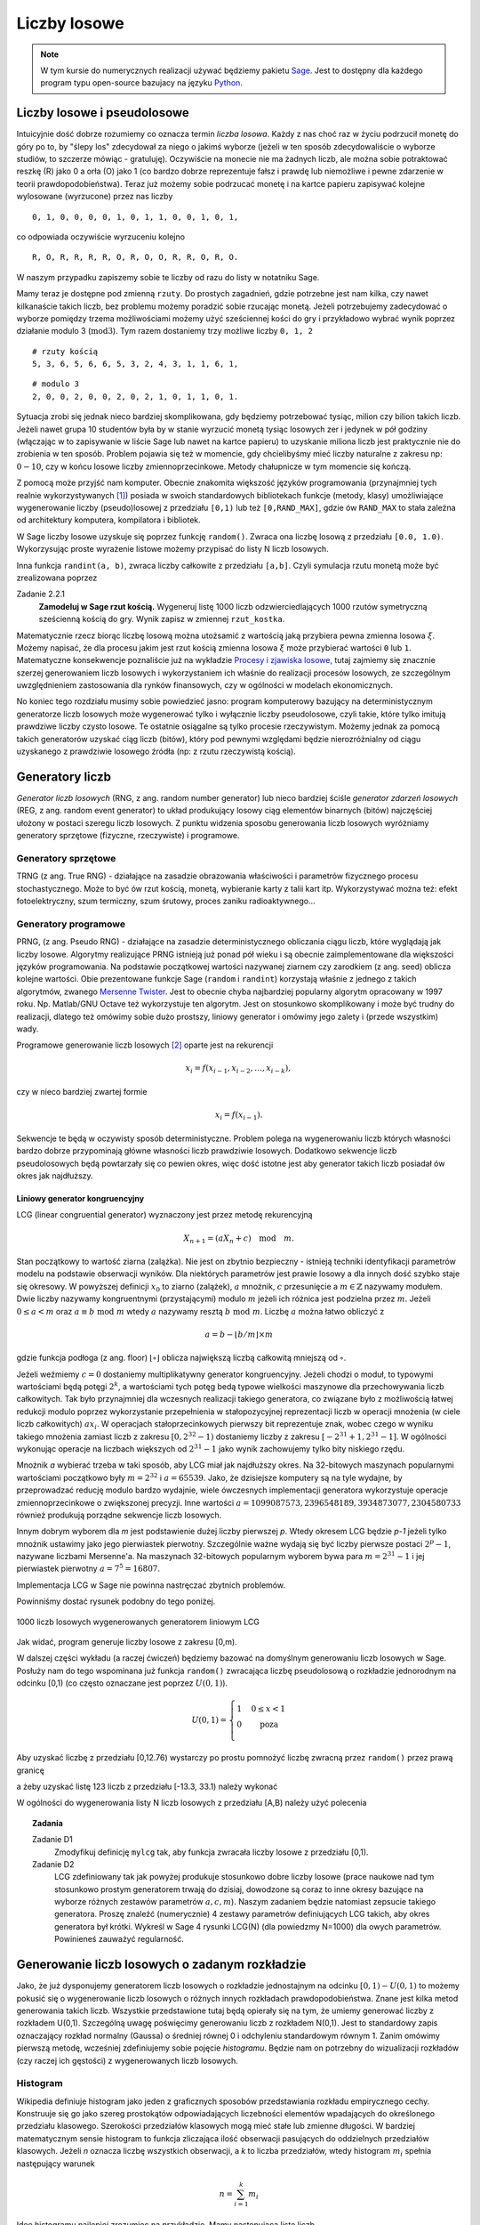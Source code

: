 .. -*- coding: utf-8 -*-

Liczby losowe
=============

.. highlight:: python
  :linenothreshold: 5

.. note::

  W tym kursie do numerycznych realizacji używać będziemy pakietu Sage_. Jest to dostępny dla 
  każdego program typu open-source bazujacy na języku Python_.

Liczby losowe i pseudolosowe
----------------------------

Intuicyjnie dość dobrze rozumiemy co oznacza termin *liczba losowa*. Każdy z nas choć 
raz w życiu podrzucił monetę do góry po to, by "ślepy los" zdecydował za niego o jakimś 
wyborze (jeżeli w ten sposób zdecydowaliście o wyborze studiów, to szczerze mówiąc - 
gratuluję). Oczywiście na monecie nie ma żadnych liczb, ale można sobie potraktować
reszkę (R) jako 0 a orła (O) jako 1 (co bardzo dobrze reprezentuje fałsz i prawdę lub niemożliwe 
i pewne zdarzenie w teorii prawdopodobieństwa). Teraz już możemy sobie podrzucać monetę 
i na kartce papieru zapisywać kolejne wylosowane (wyrzucone) przez nas liczby

::

  0, 1, 0, 0, 0, 0, 1, 0, 1, 1, 0, 0, 1, 0, 1,

co odpowiada oczywiście wyrzuceniu kolejno

::

  R, O, R, R, R, R, O, R, O, O, R, R, O, R, O.

W naszym przypadku zapiszemy sobie te liczby od razu do listy w notatniku Sage. 

.. only:: latex

  .. code-block:: python
    
    rzuty = [0, 1, 0, 0, 0, 0, 1, 0, 1, 1, 0, 0, 1, 0, 1]

.. only:: html

  .. sagecellserver::
      :is_verbatim: True
    
      rzuty = [0, 1, 0, 0, 0, 0, 1, 0, 1, 1, 0, 0, 1, 0, 1]
      print rzuty

  .. end of input

Mamy teraz je dostępne pod zmienną ``rzuty``. Do prostych zagadnień, gdzie potrzebne jest nam
kilka, czy nawet kilkanaście takich liczb, bez problemu możemy poradzić sobie rzucając monetą.
Jeżeli potrzebujemy zadecydować o wyborze pomiędzy trzema możliwościami możemy użyć sześciennej 
kości do gry i przykładowo wybrać wynik poprzez działanie modulo 3 (:math:`\text{mod} 3`). 
Tym razem dostaniemy trzy możliwe liczby ``0, 1, 2``

::

  # rzuty kością
  5, 3, 6, 5, 6, 6, 5, 3, 2, 4, 3, 1, 1, 6, 1,

::

  # modulo 3
  2, 0, 0, 2, 0, 0, 2, 0, 2, 1, 0, 1, 1, 0, 1.

Sytuacja zrobi się jednak nieco bardziej skomplikowana, gdy będziemy potrzebować tysiąc, milion czy 
bilion takich liczb. Jeżeli nawet grupa 10 studentów była by w stanie wyrzucić monetą tysiąc 
losowych zer i jedynek w pół godziny (włączając w to zapisywanie w liście Sage lub nawet na
kartce papieru) to uzyskanie miliona liczb jest praktycznie nie do zrobienia w ten sposób. 
Problem pojawia się też w momencie, gdy chcielibyśmy mieć liczby naturalne z zakresu np: :math:`0-10`, 
czy w końcu losowe liczby zmiennoprzecinkowe. Metody chałupnicze w tym momencie się kończą.

Z pomocą może przyjść nam komputer. Obecnie 
znakomita większość języków programowania (przynajmniej tych realnie wykorzystywanych [#]_) 
posiada w swoich standardowych bibliotekach funkcje
(metody, klasy) umożliwiające wygenerowanie liczby (pseudo)losowej z przedziału ``[0,1)`` lub też
``[0,RAND_MAX]``, gdzie ów ``RAND_MAX`` to stała zależna od architektury komputera, kompilatora i 
bibliotek. 

W Sage liczby losowe uzyskuje się poprzez funkcję ``random()``. Zwraca ona liczbę losową z przedziału 
``[0.0, 1.0)``. Wykorzysując proste wyrażenie listowe możemy przypisać do listy N liczb losowych.

.. only:: latex

  .. code-block:: python

    N = 1000
    lista = [random() for i in xrange(N)]

.. only:: html

  .. sagecellserver::
      :is_verbatim: True
       
      N = 10
      lista = [random() for i in xrange(N)]
      print lista

  .. end of input

Inna funkcja ``randint(a, b)``, zwraca liczby całkowite z przedziału ``[a,b]``. Czyli symulacja rzutu
monetą może być zrealizowana poprzez

.. only:: latex

  .. code-block:: python

    rzut_moneta = [randint(0,1) for i in xrange(N)]

.. only:: html

  .. sagecellserver::
      :is_verbatim: True
      
      N = 10
      rzut_moneta = [randint(0,1) for i in xrange(N)]
      print rzut_moneta

  .. end of input

Zadanie 2.2.1
  **Zamodeluj w Sage rzut kością.** Wygeneruj listę 1000 liczb odzwierciedlających 1000 rzutów symetryczną
  sześcienną kością do gry. Wynik zapisz w zmiennej ``rzut_kostka``.

Matematycznie rzecz biorąc liczbę losową można utożsamić z wartością jaką przybiera pewna zmienna losowa 
:math:`\xi`. Możemy napisać, że dla procesu jakim jest rzut kością zmienna losowa :math:`\xi` może przybierać 
wartości ``0`` lub ``1``. Matematyczne konsekwencje poznaliście już na wykładzie `Procesy i zjawiska losowe
<http://el.us.edu.pl/ekonofizyka/index.php/Procesy_i_Zjawiska_Losowe>`_, tutaj zajmiemy się znacznie szerzej
generowaniem liczb losowych i wykorzystaniem ich właśnie do realizacji procesów losowych, ze szczególnym
uwzględnieniem zastosowania dla rynków finansowych, czy w ogólności w modelach ekonomicznych.

No koniec tego rozdziału musimy sobie powiedzieć jasno: program komputerowy bazujący na deterministycznym 
generatorze liczb losowych może wygenerować tylko i wyłącznie liczby pseudolosowe, czyli takie, które tylko
imitują prawdziwe liczby czysto losowe. Te ostatnie osiągalne są tylko procesie rzeczywistym. Możemy jednak 
za pomocą takich generatorów uzyskać ciąg liczb (bitów), który pod pewnymi względami będzie nierozróżnialny 
od ciągu uzyskanego z prawdziwie losowego źródła (np: z rzutu rzeczywistą kością). 

Generatory liczb
----------------

*Generator liczb losowych* (RNG, z ang. random number generator) lub nieco bardziej ściśle *generator
zdarzeń losowych* (REG, z ang. random event generator) to układ produkujący losowy ciąg elementów 
binarnych (bitów) najczęściej ułożony w postaci szeregu liczb losowych. Z punktu widzenia sposobu
generowania liczb losowych wyróżniamy generatory sprzętowe (fizyczne, rzeczywiste) i programowe.

Generatory sprzętowe
++++++++++++++++++++

TRNG (z ang. True RNG) - działające na zasadzie obrazowania właściwości i parametrów fizycznego procesu 
stochastycznego. Może to być ów rzut kością, monetą, wybieranie karty z talii kart itp. Wykorzystywać 
można też: efekt fotoelektryczny, szum termiczny, szum śrutowy, proces zaniku radioaktywnego...

Generatory programowe
+++++++++++++++++++++

PRNG, (z ang. Pseudo RNG) - działające na zasadzie deterministycznego obliczania ciągu liczb, które 
wyglądają jak liczby losowe. Algorytmy realizujące PRNG istnieją już ponad pół wieku i są obecnie
zaimplementowane dla większości języków programowania. Na podstawie początkowej wartości nazywanej
ziarnem czy zarodkiem (z ang. seed) oblicza kolejne wartości.
Obie prezentowane funkcje Sage (``random`` i ``randint``) korzystają właśnie z jednego z takich
algorytmów, zwanego `Mersenne Twister <http://pl.wikipedia.org/wiki/Mersenne_Twister>`_. Jest to
obecnie chyba najbardziej popularny algorytm opracowany w 1997 roku. Np. Matlab/GNU Octave 
też wykorzystuje ten algorytm. Jest on stosunkowo skomplikowany i może być trudny do realizacji,
dlatego też omówimy sobie dużo prostszy, liniowy generator i omówimy jego zalety i (przede wszystkim)
wady.

Programowe generowanie liczb losowych [#]_ oparte jest na rekurencji

.. math:: 

  x_i = f(x_{i-1}, x_{i-2}, \dots, x_{i-k}), 

czy w nieco bardziej zwartej formie

.. math::
  
  x_i = f(x_{i-1}).

Sekwencje te będą w oczywisty sposób deterministyczne. Problem polega na wygenerowaniu liczb których
własności bardzo dobrze przypominają główne własności liczb prawdziwie losowych. Dodatkowo sekwencje liczb
pseudolosowych będą powtarzały się co pewien okres, więc dość istotne jest aby generator takich liczb
posiadał ów okres jak najdłuższy.

Liniowy generator kongruencyjny
~~~~~~~~~~~~~~~~~~~~~~~~~~~~~~~

LCG (linear congruential generator) wyznaczony jest przez metodę rekurencyjną

.. math::

  X_{n+1} = (a X_n + c) \quad \text{mod} \quad m.

Stan początkowy to wartość ziarna (zalążka). Nie jest on zbytnio bezpieczny - istnieją techniki identyfikacji 
parametrów modelu na podstawie obserwacji wyników. Dla niektórych parametrów jest prawie losowy a dla
innych dość szybko staje się okresowy. W powyższej definicji :math:`x_0` to ziarno (zalążek), 
:math:`a` mnożnik, :math:`c` przesunięcie a :math:`m \in \mathbb{Z}` nazywamy modułem. Dwie liczby nazywamy kongruentnymi 
(przystającymi) modulo :math:`m` jeżeli ich różnica jest podzielna przez :math:`m`. Jeżeli :math:`0 \le a < m` oraz
:math:`a \equiv b \; \text{mod} \; m` wtedy :math:`a` nazywamy resztą :math:`b \; \text{mod} \; m`. Liczbę :math:`a` można łatwo obliczyć
z

.. math::

  a = b - \lfloor b/m \rfloor \times m

gdzie funkcja podłoga (z ang. floor) :math:`\lfloor \circ \rfloor` oblicza największą liczbą całkowitą mniejszą od :math:`\circ`.

Jeżeli weźmiemy :math:`c = 0` dostaniemy multiplikatywny generator kongruencyjny. Jeżeli chodzi o moduł, to typowymi wartościami 
będą potęgi :math:`2^k`, a wartościami tych potęg bedą typowe wielkości maszynowe dla przechowywania liczb całkowitych.
Tak było przynajmniej dla wczesnych realizacji takiego generatora, co związane było z możliwością łatwej redukcji modulo
poprzez wykorzystanie przepełnienia w stałopozycyjnej reprezentacji liczb w operacji mnożenia (w ciele liczb
całkowitych) :math:`a x_i`. W operacjach stałoprzecinkowych pierwszy bit reprezentuje znak, wobec czego w wyniku takiego mnożenia
zamiast liczb z zakresu :math:`[0, 2^{32} -1)` dostaniemy liczby z zakresu :math:`[-2^{31}+1, 2^{31}-1]`. W ogólności wykonując 
operacje na liczbach większych od :math:`2^{31}-1` jako wynik zachowujemy tylko bity niskiego rzędu.

Mnożnik `a` wybierać trzeba w taki sposób, aby LCG miał jak najdłuższy okres. Na 32-bitowych maszynach popularnymi wartościami 
początkowo były :math:`m=2^{32}` i :math:`a=65539`. Jako, że dzisiejsze komputery są na tyle wydajne, by przeprowadzać reducję
modulo bardzo wydajnie, wiele ówczesnych implementacji generatora wykorzystuje operacje zmiennoprzecinkowe o zwiększonej precyzji.
Inne wartości :math:`a=1099087573, 2396548189, 3934873077, 2304580733` również produkują porządne sekwencje liczb losowych.

Innym dobrym wyborem dla `m` jest podstawienie dużej liczby pierwszej `p`. Wtedy okresem LCG będzie `p-1` jeżeli tylko 
mnożnik ustawimy jako jego pierwiastek pierwotny. Szczególnie ważne wydają się być liczby pierwsze postaci
:math:`2^p -1`, nazywane liczbami Mersenne'a. Na maszynach 32-bitowych popularnym wyborem bywa para 
:math:`m=2^{31}-1` i jej pierwiastek pierwotny :math:`a=7^5=16807`.

Implementacja LCG w Sage nie powinna nastręczać zbytnich problemów.

.. only:: latex

  .. code-block:: python
    
    def myLCG(x, a=1664525, b=1013904223, m=2**32):
      return mod(a*x+b,m)

  Możemy teraz wygenerować N liczb używając LCG i zmagazynowac je w pythonowskiej liście. 
  
  .. code-block:: python

      def get_from_LCG(n=1, seed=123):
        ret = [seed]
        for i in xrange(n-1):
          ret.append(myLCG(ret[i]))
        return ret

      lcg_list = get_from_LCG(N)


.. only:: html

  .. sagecellserver::
      :is_verbatim: True

      sage: def myLCG(x, a=1664525, b=1013904223, m=2**32):
      ...     return mod(a*x+b,m)
      sage: #
      sage: def get_from_LCG(n=1, seed=123):
      ...     ret = [seed]
      ...     for i in xrange(n-1):
      ...       ret.append(myLCG(ret[i]))
      ...     return ret
      sage: #
      sage: N = 1000
      sage: lcg_list = get_from_LCG(N)
      sage: list_plot(lcg_list, figsize=4)

  .. end of input


Powinniśmy dostać rysunek podobny do tego poniżej.

.. figure:: images/01/sage0.png
   :alt: liczby losowe wygenerowane przy pomocy mylcg
   :align: center

   1000 liczb losowych wygenerowanych generatorem liniowym LCG

Jak widać, program generuje liczby losowe z zakresu [0,m). 


.. Rejestr przesuwający z liniowym sprzężeniem zwrotnym
.. ~~~~~~~~~~~~~~~~~~~~~~~~~~~~~~~~~~~~~~~~~~~~~~~~~~~~

.. TBA

.. Generator Wichmanna -- Hilla
.. ~~~~~~~~~~~~~~~~~~~~~~~~~~~~

.. TBA

.. Mersenne Twister
.. ~~~~~~~~~~~~~~~~

.. TBA

W dalszej części wykładu (a raczej ćwiczeń) będziemy bazować na domyślnym generowaniu liczb losowych w Sage. 
Posłuży nam do tego wspominana już funkcja ``random()`` zwracająca liczbę pseudolosową o rozkładzie jednorodnym 
na odcinku [0,1) (co często oznaczane jest poprzez :math:`U(0,1)`). 

.. math::
  
  U(0,1) = \left\{ \begin{array}{l l} 1 & \quad 0 \le x < 1\\ 0 & \quad \text{poza}\\ \end{array} \right.

Aby uzyskać liczbę z przedziału [0,12.76)
wystarczy po prostu pomnożyć liczbę zwracną przez ``random()`` przez prawą granicę 

.. only:: html

  .. sagecellserver::
      :is_verbatim: True

    random()*12.76

  .. end of input  

.. only:: latex

  .. code-block:: python

    random()*12.76


a żeby uzyskać listę 123 liczb z przedziału [-13.3, 33.1) należy wykonać


.. only:: html

  .. sagecellserver::
      :is_verbatim: True

    [random()*(33.1+13.3) - 13.3 for i in xrange(123)]

  .. end of input  


.. only:: latex

  .. code-block:: python

    [random()*(33.1+13.3) - 13.3 for i in xrange(123)]


W ogólności do wygenerowania listy N liczb losowych z przedziału [A,B) należy użyć polecenia


.. only:: latex

  .. code-block:: python

    N = 100
    A = -10
    B = 20
    [random()*(B-A) + A for i in xrange(N)]
  
.. only:: html

  .. sagecellserver::
      :is_verbatim: True

    N = 100
    A = -10
    B = 20
    [random()*(B-A) + A for i in xrange(N)]

  .. end of input  

.. topic:: Zadania

  Zadanie D1
    Zmodyfikuj definicję ``mylcg`` tak, aby funkcja zwracała liczby losowe z przedziału [0,1).

  Zadanie D2
    LCG zdefiniowany tak jak powyżej produkuje stosunkowo dobre liczby losowe (prace naukowe
    nad tym stosunkowo prostym generatorem trwają do dzisiaj, dowodzone są coraz to inne
    okresy bazujące na wyborze różnych zestawów parametrów :math:`a,c,m`). Naszym zadaniem 
    będzie natomiast zepsucie takiego generatora. Proszę znaleźć (numerycznie) 4 zestawy 
    parametrów definiujących LCG takich, aby okres generatora był krótki. Wykreśl w Sage
    4 rysunki LCG(N) (dla powiedzmy N=1000) dla owych parametrów. Powinieneś zauważyć 
    regularność.

Generowanie liczb losowych o zadanym rozkładzie
-----------------------------------------------

Jako, że już dysponujemy generatorem liczb losowych o rozkładzie jednostajnym na odcinku
:math:`[0,1) - U(0,1)` to możemy pokusić się o wygenerowanie liczb losowych o różnych innych rozkładach 
prawdopodobieństwa. Znane jest kilka metod generowania takich liczb. Wszystkie przedstawione
tutaj będą opierały się na tym, że umiemy generować liczby z rozkładem U(0,1). Szczególną uwagę
poświęcimy generowaniu liczb z rozkładem N(0,1). Jest to standardowy zapis oznaczający rozkład 
normalny (Gaussa) o średniej równej 0 i odchyleniu standardowym równym 1.
Zanim omówimy pierwszą metodę, wcześniej zdefiniujemy sobie pojęcie
*histogramu*. Będzie nam on potrzebny do wizualizacji rozkładów (czy raczej ich gęstości) z wygenerowanych 
liczb losowych.

Histogram
+++++++++

Wikipedia definiuje histogram jako jeden z graficznych sposobów przedstawiania rozkładu empirycznego cechy. 
Konstruuje się go jako szereg prostokątów odpowiadających liczebności elementów wpadających do określonego 
przedziału klasowego. Szerokości przedziałów klasowych mogą mieć stałe lub zmienne długości. W bardziej 
matematycznym sensie histogram to funkcja zliczająca ilość obserwacji pasujących do oddzielnych przedziałów
klasowych. Jeżeli `n` oznacza liczbę wszystkich obserwacji, a `k` to liczba przedziałów, wtedy histogram 
:math:`m_i` spełnia następujący warunek

.. math::

  n = \sum_{i=1}^k m_i

Ideę histogramu najlepiej zrozumiec na przykładzie. Mamy następującą listę liczb 

.. code-block:: python

  l = [1,-3,-5,-1,-3,1,5,1,3,-3,4,2,4,-1,4,5,-2,4,3,-4]

Budując histogram na początku musimy ustalić szerokość przedziału. Zacznijmy od łatwiejszej wersji: niech
szerokość będzie stała. Najlepiej podzielić ową listę na przedziały zawierające liczby całkowite. W zasadzie
wystarczy zliczać ile jest poszczególnych liczb całkowitych w liście l. Zróbmy to. Widzimy, że mamy 

== == == == == == == == == == ==
-5 -4 -3 -2 -1 0  1  2  3  4  5
== == == == == == == == == == ==
1  1  3  1  2  0  3  1  2  4  2
== == == == == == == == == == ==

W zasadzie mamy już nasz histogram. Jeżeli posumujemy ilość elementów listy (``len(l)``), oraz obliczymy `n` 
zobaczymy, że dostaniemy tą samą liczbę (=20). Pozostaje narysować ów histogram. Na odciętej musimy odłożyć
przedziały klasowe a na rzędnej liczebności danego przedziału. Przyjęło się rysować histogram używając
słupków. Sage na chwilę obecną posiada kilka metod narysowania takiego histogramu. Jeżeli nie zależy nam na
poprawnym opisaniu odciętej (np: chcemy tylko zobaczyć kształt histogramu), wystarczy napisać

.. only:: latex

  .. code-block:: python

    h = [l.count(i) for i in range(-5,6)]
    b = bar_chart(h, width=1, color="orangered")
    b.show(axes_labels=['$i$','$\#$'], title="histogram")


  Co pozwoli nam wygenerować taki rysunek:

  .. figure:: images/01/bar_chart.png
    :alt: bar_chart liczebności
    :align: center

    Prosty wykres liczebności, gdzie wykorzystaliśmy funkcję bar_chart().


.. only:: html

  .. sagecellserver::
      :is_verbatim: True

    l = [1, -3, -5, -1, -3, 1, 5, 1, 3, -3, 4, 2, 4, -1, 4, 5, -2, 4, 3, -4]
    h = [l.count(i) for i in range(-5,6)]
    bar_chart(h, width=1, color="orangered").show(axes_labels=['$i$','$\#$'], title="histogram")

  .. end of input  


Nie jest to prawdziwy histogram, bowiem odłożone na osi OY liczebności powinny odpowiadać rzeczywistym 
wartościom (przedziałom). Możemy skorzystać z pakietu ``Time Series`` dostępnego w Sage. Wystarczą
prosta komenda aby uzyskać dostęp do wielu statystycznych funkcji typowych dla analizy szeregu czasowego.

.. only:: latex

  .. code-block:: python

    v = finance.TimeSeries(l)

  I teraz aby obliczyć histogram dla 10 równych przedziałów (od minimalnej do maksymalnej wartości występującej
  w liście ``l``), wystarczy napisać

  .. code-block:: python
  
    v.histogram(bins=11)

  a aby narysować jego wykres

  .. code-block:: python

    v.plot_histogram(bins=11, normalize=0, axes_labels=['$i$','$\#$'])

  .. figure:: images/01/histogram.png
    :alt: histogram liczebności
    :align: center

    Histogram dla listy ``l`` uzyskany z wykorzystaniem pakietu ``TimeSeries``


.. only:: html

  Aby obliczyć histogram dla 10 równych przedziałów (od minimalnej do maksymalnej wartości występującej
  w liście ``l``) i narysować jego wykres, wystarczy napisać

  .. sagecellserver::
      :is_verbatim: True

      l = [1, -3, -5, -1, -3, 1, 5, 1, 3, -3, 4, 2, 4, -1, 4, 5, -2, 4, 3, -4]
      v = finance.TimeSeries(l)
      v.histogram(bins=11)
      v.plot_histogram(bins=11, normalize=0, color="orangered", axes_labels=['$i$','$\#$'], figszie=4)

  .. end of input  

Oczywiście całą procedurę można powtórzyć dla liczb zmiennoprzecinkowych (rzeczywistych, wymiernych). W tym
wypadku należałoby oczywiście policzyć ile posiadanych liczb wpada do zdefiniowanych "pudełek". Zobaczmy drugi
przykład, gdzie obliczymy i narysujemy w Sage histogram dla dziesięciu tysięcy liczb z U(0,1). Powinniśmy dostać 

.. figure:: images/01/u01.png
  :alt: Wykres rozkładu jednorodnego na odcinku [0,1)
  :align: center

  Wykres rozkładu U(0,1)

Przykład 2
  Wygenerujemy 10000 liczb losowych a następnie dla nich obliczymy i narysujemy histogram.

  .. only:: latex

    .. code-block:: python
    
      N = 10000
      u01 = [random() for i in xrange(N)]
      fu01 = lambda x: 0 if x < 0 or x > 1 else 1
      v = finance.TimeSeries([random() for i in xrange(N)])
      plot1 = plot(fu01,(-1,2), thickness=1, color="black")
      plot2 = v.plot_histogram(bins=10, color="orangered")
      (plot1 + plot2).show(axes_labels=[r'$\xi$',r'$U(0,1)$'])

  .. only:: html

    .. sagecellserver::
      :is_verbatim: True

      N = 10000
      u01 = [random() for i in xrange(N)]
      fu01 = lambda x: 0 if x < 0 or x > 1 else 1
      v = finance.TimeSeries([random() for i in xrange(N)])
      plot1 = plot(fu01,(-1,2), thickness=1, color="black")
      plot2 = v.plot_histogram(bins=10, color="orangered")
      (plot1 + plot2).show(axes_labels=[r'$\xi$',r'$U(0,1)$'])

    .. end of input  


Ostatnia linia wyrysuje nam obie funkcje na jednym wykresie. Zachęcamy czytelnika do poeksperymentowania z
powyższym kodem - można zmienić liczbę prób `N` i łatwo zobaczyć jak histogram zaczyna oddalać się od
teoretycznego rozkładu dla małych N i jak zbliża się dla dużych. Można też zobaczyć jak ilość przedziałów
(parametr ``bins``) wpływa na otrzymany histogram.

.. figure:: images/01/u01_hist.png
  :alt: Wykres rozkładu jednorodnego na odcinku [0,1)
  :align: center

  Wykres rozkładu U(0,1) + histogram miliona prób.


Metoda inwersyjna
+++++++++++++++++

Każdy rozkład prawdopodobieństwa może być jednoznacznie scharakteryzowany poprzez pewną funkcję
rzeczywistą zwaną **dystrybuantą**.

Dystrybuanta
  Niech :math:`\mathbb{P}` będzie rozkładem prawdopodobieństwa. Funkcję 
  :math:`\mathbb{F}: \mathbb{R} \to \mathbb{R}` daną wzorem

  .. math::
     
     \mathbb{F}(\xi) = \mathbb{P}((-\infty, \xi))

  nazywamy dystrybuantą rozkładu :math:`\mathbb{P}`.

W metodzie inwersyjnej żądany rozkład o dystrybuancie :math:`\mathbb{F}` uzyskuje się poprzez przekształcenie 
zmiennej losowej o rozkładzie U(0,1) za pomocą funkcji odwrotnej do :math:`\mathbb{F}`. 

Twierdzenie
  Załóżmy, że dystrybuanta :math:`\mathbb{F}` jest ściśle rosnąca. Jeśli zmienna losowa `u` ma
  rozkład `U(0,1)` to :math:`\mathbb{F}^{-1}(u)` ma dystrybuantę :math:`\mathbb{F}`. 

Dowód
  TBA

Algorytm wykorzystujący powyższe twierdzenie jest bardzo prosty i wygląda następująco:

#. Generujemy liczbę :math:`u \in U(0.1)`.

#. Przekształcamy `u` stosując 
   
   :math:`x = \mathbb{F}^{-1}(u)`
   
   Wynikowa liczba losowa :math:`x` posiada żądany rozkład :math:`\mathbb{P}`.

Oczywiście skuteczność tej metody zależy bezpośrednio od tego czy możemy łatwo obliczyć :math:`\mathbb{F}^{-1}`.
Jeżeli tak - jest to najprostsza znana metoda generowania liczb losowych z danym rozkładem. Do rozkładów,
do których można zastosować tą metodę należą wszystkie rozkłady, których dystrybuanta znana jest jawnie *oraz*
można ją łatwo odwrócić. O takich rozkładach powiemy sobie niżej. 

Rozkład wykładniczy
~~~~~~~~~~~~~~~~~~~

Przejdźmy wreszcie do generowania liczb losowych z rozkładem innym niż `U(0,1)`. Na początek weźmy jeden
z najbardziej powszechnych, czy popularnych rozkładów prawdopodobieństwa - **rozkład wykładniczy**. Gęstość
takiego rozkładu dana jest wzorem

.. math::

  f(\xi) = \lambda e^{-\lambda \xi}

Jak łatwo policzyć, dystrybuanta `F(x)` wynosi

.. math::
  F(x) = \int_{-\infty}^x f(\xi) d\xi = -e^{-\lambda \xi}\Big|_{-\infty}^x = -e^{-\lambda x} + 1,

a jej odwrotność

.. math::

  F^{-1}(u) = -\frac{1}{\lambda} \ln (1-u).

Spróbujmy wygenerować 5000 liczb o rozkładzie wykładniczym. Następnie obliczymy sobie histogram, unormujemy
go i porównamy z teoretycznym rozkładem dla kilku wartości :math:`\lambda = 0.5, 1, 1.5`.

.. only:: latex 

  .. code-block:: python

    f(xi, a) = a * exp(-a * xi)
    F(u, a) = -log(1-u)/a
    N = 5000
    kolor = ["red", "green", "blue"]
    parlist = [1.5, 1, 0.5]
    p = []
    i = 0
    for par in parlist:
      lista = [F(random(), par) for j in xrange(N)]
      v = finance.TimeSeries(lista)
      P = v.plot_histogram(bins=100, color=kolor[i], alpha=0.5)
      P.set_aspect_ratio("automatic")
      p.append(P)
      p.append(plot(f(xi,par), 0, max(lista), 
        thickness=2, color=kolor[i], 
        legend_label=r'$\lambda = %.1f$'%par))
      i += 1
    pl = sum(p)
    pl.axes_labels([r'$\xi$',r'$\lambda e^{-\lambda \xi}$'])
    pl.show(xmin=0, xmax=5, figsize=5, fontsize=12)


  Jak widać na rysunku liczby losowe przekształcone metodą inwersji w oparciu o odwrotność dystrybuanty, dość dobrze 
  odwzorowują rozkład wykładniczy. Lepszy wynik można oczywiście uzyskać zwiększając parametry ``N`` oraz ``bins``.

  .. figure:: images/01/r_exp_hist.png
    :alt: Rozkład wykładniczy.
    :align: center

    Wykres gęstości rozkładu wykładniczego oraz histogram z 5000 prób liczb losowych dla trzech wartości parametru 
    :math:`\lambda`.

.. only:: html

  .. sagecellserver::
      :is_verbatim: True

    f(xi, a) = a * exp(-a * xi)
    F(u, a) = -log(1-u)/a
    N = 5000
    kolor = ["red", "green", "blue"]
    parlist = [1.5, 1, 0.5]
    p = []
    for par in parlist:
      lista = [F(random(), par) for i in xrange(N)]
      v = finance.TimeSeries(lista)
      P = v.plot_histogram(bins=100, color=kolor[parlist.index(par)], alpha=0.5)
      P.set_aspect_ratio("automatic")
      p.append(P)
      p.append(plot(f(xi,par), 0, max(lista), thickness=2, color=kolor[parlist.index(par)], 
      legend_label=r'$\lambda = %.1f$'%par))
    sum(p).show(xmin=0, xmax=5, figsize=5, axes_labels=[r'$\xi$',r'$\lambda e^{-\lambda \xi}$'], fontsize=12)

  .. end of input  

Alternatywnie można wykorzystać przekształcenie bazujące na spostrzeżeniu, że liczby :math:`1-u` oraz
:math:`u (u \in U(0,1)` posiadają ten sam rozkład `U(0,1)`.

Rozkład Cauchy'ego
~~~~~~~~~~~~~~~~~~

Rozkład ten dany jest wzorem

.. math::

  f(\xi) = \frac{\sigma}{\pi (\xi^2 + \sigma^2)}

Odwrotność dystrybuanty powyższego rozkładu wynosi

.. math::
  F^{-1}(u) = \sigma \tan \Big[\pi \Big(u - \frac{1}{2} \Big)\Big].

Stosując proste i bardzo naturalne przekształcenie oryginalnej zmiennej :math:`v = 1/2 - u`
dostajemy nieco prostsze wyrażenie

.. math::

  F^{-1}(v) = \sigma \tan (\pi v).

Stosując podobne metody jak w poprzednim rozdziale możemy sprawdzić, czy powyższe przekształcenie 
generuje liczby z odpowiednim rozkładem.

.. figure:: images/01/r_cauchy_hist.png
  :alt: Rozkład Cauchyego.
  :align: center

  Wykres gęstości rozkładu Cauchy'ego oraz histogram z 5000 prób liczb losowych dla trzech wartości parametru 
  :math:`\sigma = 0.5, 1, 2`.

Rozkład logistyczny
~~~~~~~~~~~~~~~~~~~

Rozkład ten dany jest wzorem

.. math::

  f(\xi) = \frac{1}{2 + e^{\xi} + e^{-\xi}}

Odwrotność dystrybuanty powyższego rozkładu wynosi

.. math::
  F^{-1}(u) = \ln\frac{u}{1-u}.

Stosując podobne metody jak w poprzednim rozdziale możemy sprawdzić, czy powyższe przekształcenie 
generuje liczby z odpowiednim rozkładem.

.. figure:: images/01/r_logist_hist.png
  :alt: Rozkład logistyczny.
  :align: center

  Wykres gęstości rozkładu logistycznego oraz histogram z 200000 prób liczb losowych.


.. topic:: Zadania

  Zadanie D3
    Wygeneruj 200000 liczb losowych z rozkładem Pareto. Narysuj ich unormowany histogram oraz funkcję gęstości. 
    Porównaj obie funkcje zmieniając wszystkie parametry rozkładu.

  Zadanie D4
    Wygeneruj 1000 liczb losowych z rozkładem trójkątnym. Narysuj ich unormowany histogram oraz funkcję gęstości. 
    Porównaj obie funkcje zmieniając wszystkie parametry rozkładu.



.. [#] Generator liczb pseudolosowych można napisać nawet dla tak egzotycznych języków jak 
   `Brainf*ck <http://esolangs.org/wiki/brainfuck_algorithms#x_.3D_pseudo-random_number>`_.

.. [#] Od tej chwili będziemy zawsze pisać *liczba losowa* a mieć na myśli *liczbę pseudolosową*, 
   chyba, że napisane zostanie explicite, że mówimy o rzeczywistych liczbach losowych.


.. _Sage: http://sagemath.org/
.. _Python: http://python.org/


